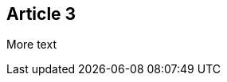 :site-date: 01-11-20
:site-title: MacBook
:site-author: sid
:site-tags: PC-Krams

== Article 3
More text